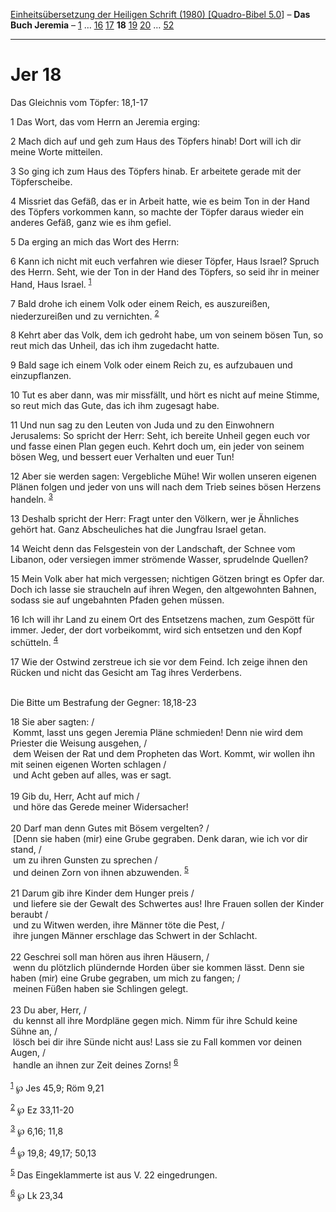 :PROPERTIES:
:ID:       3d0c3cfb-d3c5-4597-a021-77c508ef80bc
:END:
<<navbar>>
[[../index.html][Einheitsübersetzung der Heiligen Schrift (1980)
[Quadro-Bibel 5.0]]] -- *Das Buch Jeremia* -- [[file:Jer_1.html][1]] ...
[[file:Jer_16.html][16]] [[file:Jer_17.html][17]] *18*
[[file:Jer_19.html][19]] [[file:Jer_20.html][20]] ...
[[file:Jer_52.html][52]]

--------------

* Jer 18
  :PROPERTIES:
  :CUSTOM_ID: jer-18
  :END:

<<verses>>

<<v1>>
**** Das Gleichnis vom Töpfer: 18,1-17
     :PROPERTIES:
     :CUSTOM_ID: das-gleichnis-vom-töpfer-181-17
     :END:
1 Das Wort, das vom Herrn an Jeremia erging:

<<v2>>
2 Mach dich auf und geh zum Haus des Töpfers hinab! Dort will ich dir
meine Worte mitteilen.

<<v3>>
3 So ging ich zum Haus des Töpfers hinab. Er arbeitete gerade mit der
Töpferscheibe.

<<v4>>
4 Missriet das Gefäß, das er in Arbeit hatte, wie es beim Ton in der
Hand des Töpfers vorkommen kann, so machte der Töpfer daraus wieder ein
anderes Gefäß, ganz wie es ihm gefiel.

<<v5>>
5 Da erging an mich das Wort des Herrn:

<<v6>>
6 Kann ich nicht mit euch verfahren wie dieser Töpfer, Haus Israel?
Spruch des Herrn. Seht, wie der Ton in der Hand des Töpfers, so seid ihr
in meiner Hand, Haus Israel. ^{[[#fn1][1]]}

<<v7>>
7 Bald drohe ich einem Volk oder einem Reich, es auszureißen,
niederzureißen und zu vernichten. ^{[[#fn2][2]]}

<<v8>>
8 Kehrt aber das Volk, dem ich gedroht habe, um von seinem bösen Tun, so
reut mich das Unheil, das ich ihm zugedacht hatte.

<<v9>>
9 Bald sage ich einem Volk oder einem Reich zu, es aufzubauen und
einzupflanzen.

<<v10>>
10 Tut es aber dann, was mir missfällt, und hört es nicht auf meine
Stimme, so reut mich das Gute, das ich ihm zugesagt habe.

<<v11>>
11 Und nun sag zu den Leuten von Juda und zu den Einwohnern Jerusalems:
So spricht der Herr: Seht, ich bereite Unheil gegen euch vor und fasse
einen Plan gegen euch. Kehrt doch um, ein jeder von seinem bösen Weg,
und bessert euer Verhalten und euer Tun!

<<v12>>
12 Aber sie werden sagen: Vergebliche Mühe! Wir wollen unseren eigenen
Plänen folgen und jeder von uns will nach dem Trieb seines bösen Herzens
handeln. ^{[[#fn3][3]]}

<<v13>>
13 Deshalb spricht der Herr: Fragt unter den Völkern, wer je Ähnliches
gehört hat. Ganz Abscheuliches hat die Jungfrau Israel getan.

<<v14>>
14 Weicht denn das Felsgestein von der Landschaft, der Schnee vom
Libanon, oder versiegen immer strömende Wasser, sprudelnde Quellen?

<<v15>>
15 Mein Volk aber hat mich vergessen; nichtigen Götzen bringt es Opfer
dar. Doch ich lasse sie straucheln auf ihren Wegen, den altgewohnten
Bahnen, sodass sie auf ungebahnten Pfaden gehen müssen.

<<v16>>
16 Ich will ihr Land zu einem Ort des Entsetzens machen, zum Gespött für
immer. Jeder, der dort vorbeikommt, wird sich entsetzen und den Kopf
schütteln. ^{[[#fn4][4]]}

<<v17>>
17 Wie der Ostwind zerstreue ich sie vor dem Feind. Ich zeige ihnen den
Rücken und nicht das Gesicht am Tag ihres Verderbens.\\
\\

<<v18>>
**** Die Bitte um Bestrafung der Gegner: 18,18-23
     :PROPERTIES:
     :CUSTOM_ID: die-bitte-um-bestrafung-der-gegner-1818-23
     :END:
18 Sie aber sagten: /\\
 Kommt, lasst uns gegen Jeremia Pläne schmieden! Denn nie wird dem
Priester die Weisung ausgehen, /\\
 dem Weisen der Rat und dem Propheten das Wort. Kommt, wir wollen ihn
mit seinen eigenen Worten schlagen /\\
 und Acht geben auf alles, was er sagt.\\
\\

<<v19>>
19 Gib du, Herr, Acht auf mich /\\
 und höre das Gerede meiner Widersacher!\\
\\

<<v20>>
20 Darf man denn Gutes mit Bösem vergelten? /\\
 [Denn sie haben (mir) eine Grube gegraben. Denk daran, wie ich vor dir
stand, /\\
 um zu ihren Gunsten zu sprechen /\\
 und deinen Zorn von ihnen abzuwenden. ^{[[#fn5][5]]}\\
\\

<<v21>>
21 Darum gib ihre Kinder dem Hunger preis /\\
 und liefere sie der Gewalt des Schwertes aus! Ihre Frauen sollen der
Kinder beraubt /\\
 und zu Witwen werden, ihre Männer töte die Pest, /\\
 ihre jungen Männer erschlage das Schwert in der Schlacht.\\
\\

<<v22>>
22 Geschrei soll man hören aus ihren Häusern, /\\
 wenn du plötzlich plündernde Horden über sie kommen lässt. Denn sie
haben (mir) eine Grube gegraben, um mich zu fangen; /\\
 meinen Füßen haben sie Schlingen gelegt.\\
\\

<<v23>>
23 Du aber, Herr, /\\
 du kennst all ihre Mordpläne gegen mich. Nimm für ihre Schuld keine
Sühne an, /\\
 lösch bei dir ihre Sünde nicht aus! Lass sie zu Fall kommen vor deinen
Augen, /\\
 handle an ihnen zur Zeit deines Zorns! ^{[[#fn6][6]]}\\
\\

^{[[#fnm1][1]]} ℘ Jes 45,9; Röm 9,21

^{[[#fnm2][2]]} ℘ Ez 33,11-20

^{[[#fnm3][3]]} ℘ 6,16; 11,8

^{[[#fnm4][4]]} ℘ 19,8; 49,17; 50,13

^{[[#fnm5][5]]} Das Eingeklammerte ist aus V. 22 eingedrungen.

^{[[#fnm6][6]]} ℘ Lk 23,34
